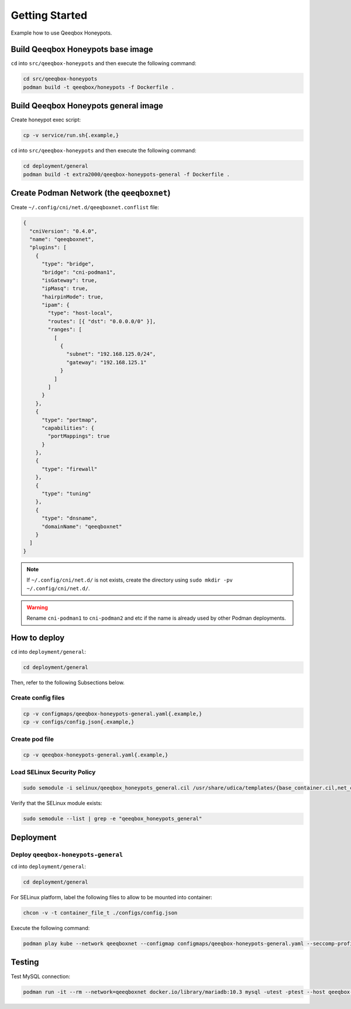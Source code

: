 Getting Started
===============

Example how to use Qeeqbox Honeypots.

Build Qeeqbox Honeypots base image
----------------------------------

``cd`` into ``src/qeeqbox-honeypots`` and then execute the following command:

.. code-block:: bash

    cd src/qeeqbox-honeypots
    podman build -t qeeqbox/honeypots -f Dockerfile .

Build Qeeqbox Honeypots general image
-------------------------------------

Create honeypot exec script:

.. code-block:: bash

    cp -v service/run.sh{.example,}

``cd`` into ``src/qeeqbox-honeypots`` and then execute the following command:

.. code-block:: bash

    cd deployment/general
    podman build -t extra2000/qeeqbox-honeypots-general -f Dockerfile .

Create Podman Network (the ``qeeqboxnet``)
------------------------------------------

Create ``~/.config/cni/net.d/qeeqboxnet.conflist`` file:

.. code-block:: yaml

    {
      "cniVersion": "0.4.0",
      "name": "qeeqboxnet",
      "plugins": [
        {
          "type": "bridge",
          "bridge": "cni-podman1",
          "isGateway": true,
          "ipMasq": true,
          "hairpinMode": true,
          "ipam": {
            "type": "host-local",
            "routes": [{ "dst": "0.0.0.0/0" }],
            "ranges": [
              [
                {
                  "subnet": "192.168.125.0/24",
                  "gateway": "192.168.125.1"
                }
              ]
            ]
          }
        },
        {
          "type": "portmap",
          "capabilities": {
            "portMappings": true
          }
        },
        {
          "type": "firewall"
        },
        {
          "type": "tuning"
        },
        {
          "type": "dnsname",
          "domainName": "qeeqboxnet"
        }
      ]
    }

.. note::

    If ``~/.config/cni/net.d/`` is not exists, create the directory using ``sudo mkdir -pv ~/.config/cni/net.d/``.

.. warning::

    Rename ``cni-podman1`` to ``cni-podman2`` and etc if the name is already used by other Podman deployments.

How to deploy
-------------

``cd`` into ``deployment/general``:

.. code-block:: bash

    cd deployment/general

Then, refer to the following Subsections below.

Create config files
~~~~~~~~~~~~~~~~~~~

.. code-block:: bash

    cp -v configmaps/qeeqbox-honeypots-general.yaml{.example,}
    cp -v configs/config.json{.example,}

Create pod file
~~~~~~~~~~~~~~~

.. code-block:: bash

    cp -v qeeqbox-honeypots-general.yaml{.example,}

Load SELinux Security Policy
~~~~~~~~~~~~~~~~~~~~~~~~~~~~

.. code-block:: bash

    sudo semodule -i selinux/qeeqbox_honeypots_general.cil /usr/share/udica/templates/{base_container.cil,net_container.cil}

Verify that the SELinux module exists:

.. code-block:: bash

    sudo semodule --list | grep -e "qeeqbox_honeypots_general"

Deployment
----------

Deploy ``qeeqbox-honeypots-general``
~~~~~~~~~~~~~~~~~~~~~~~~~~~~~~~~~~~~

``cd`` into ``deployment/general``:

.. code-block:: bash

    cd deployment/general

For SELinux platform, label the following files to allow to be mounted into container:

.. code-block:: bash

    chcon -v -t container_file_t ./configs/config.json

Execute the following command:

.. code-block:: bash

    podman play kube --network qeeqboxnet --configmap configmaps/qeeqbox-honeypots-general.yaml --seccomp-profile-root ./seccomp qeeqbox-honeypots-general.yaml

Testing
-------

Test MySQL connection:

.. code-block:: bash

    podman run -it --rm --network=qeeqboxnet docker.io/library/mariadb:10.3 mysql -utest -ptest --host qeeqbox-honeypots-general-pod.qeeqboxnet --port 3306
